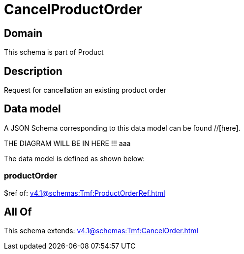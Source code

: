 = CancelProductOrder

[#domain]
== Domain

This schema is part of Product

[#description]
== Description
Request for cancellation an existing product order


[#data_model]
== Data model

A JSON Schema corresponding to this data model can be found //[here].

THE DIAGRAM WILL BE IN HERE !!!
aaa

The data model is defined as shown below:


=== productOrder
$ref of: xref:v4.1@schemas:Tmf:ProductOrderRef.adoc[]


[#all_of]
== All Of

This schema extends: xref:v4.1@schemas:Tmf:CancelOrder.adoc[]
